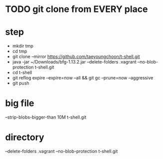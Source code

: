 * TODO git clone from EVERY place

* step

- mkdir tmp
- cd tmp
- git clone --mirror https://github.com/taeyoungchoon/t-shell.git
- java -jar ~/Downloads/bfg-1.13.2.jar --delete-folders .vagrant --no-blob-protection t-shell.git
- cd t-shell
- git reflog expire --expire=now --all && git gc --prune=now --aggressive
- git push

* big file

--strip-blobs-bigger-than 10M t-shell.git

* directory

--delete-folders .vagrant --no-blob-protection t-shell.git
